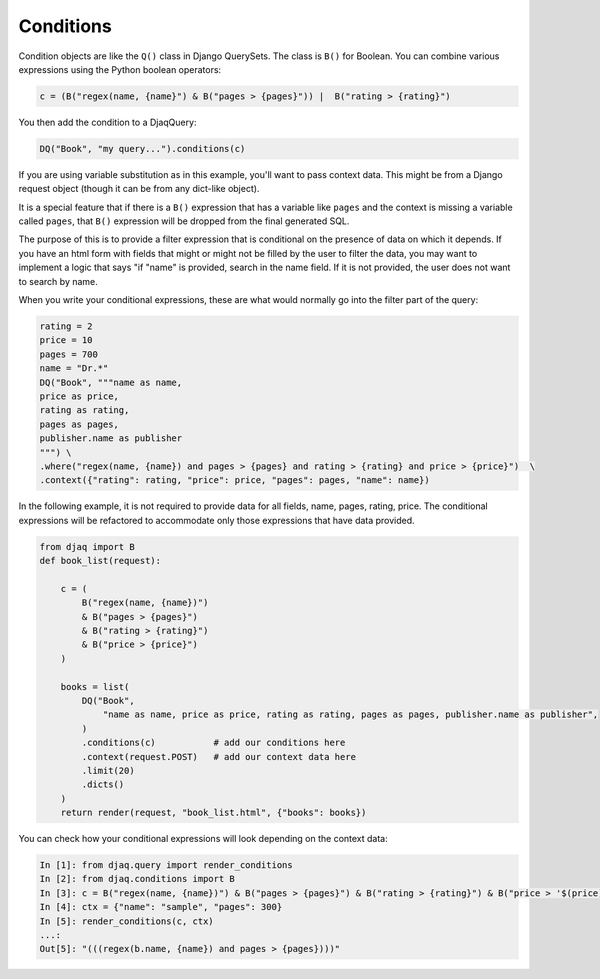 Conditions
----------

Condition objects are like the ``Q()`` class in Django QuerySets. The class is ``B()`` for
Boolean. You can combine various expressions using the Python boolean operators:

.. code:: python

     c = (B("regex(name, {name}") & B("pages > {pages}")) |  B("rating > {rating}")

You then add the condition to a DjaqQuery:

.. code:: python

    DQ("Book", "my query...").conditions(c)

If you are using variable substitution as in this example, you'll want to pass
context data. This might be from a Django request object (though it can be from
any dict-like object).

It is a special feature that if there is a ``B()`` expression that has a
variable like ``pages`` and the context is missing a variable called
``pages``, that ``B()`` expression will be dropped from the final generated SQL. 

The purpose of this is to provide a filter expression that is conditional on the
presence of data on which it depends. If you have an html form with fields that
might or might not be filled by the user to filter the data, you may want to
implement a logic that says "if "name" is provided, search in the name field. If
it is not provided, the user does not want to search by name.

When you write your conditional expressions, these are what would normally go
into the filter part of the query:

.. code:: python

    rating = 2
    price = 10
    pages = 700
    name = "Dr.*"
    DQ("Book", """name as name, 
    price as price, 
    rating as rating, 
    pages as pages, 
    publisher.name as publisher
    """) \
    .where("regex(name, {name}) and pages > {pages} and rating > {rating} and price > {price}")  \
    .context({"rating": rating, "price": price, "pages": pages, "name": name})

In the following example, it is not required to provide data for all fields,
name, pages, rating, price. The conditional expressions will be refactored to
accommodate only those expressions that have data provided.

.. code:: python

    from djaq import B
    def book_list(request):

        c = (
            B("regex(name, {name})")
            & B("pages > {pages}")
            & B("rating > {rating}")
            & B("price > {price}")
        )

        books = list(
            DQ("Book",
                "name as name, price as price, rating as rating, pages as pages, publisher.name as publisher",
            )
            .conditions(c)           # add our conditions here
            .context(request.POST)   # add our context data here
            .limit(20)
            .dicts()
        )
        return render(request, "book_list.html", {"books": books})

You can check how your conditional expressions will look depending on the context data:

.. code:: python

    In [1]: from djaq.query import render_conditions
    In [2]: from djaq.conditions import B
    In [3]: c = B("regex(name, {name})") & B("pages > {pages}") & B("rating > {rating}") & B("price > '$(price)'")
    In [4]: ctx = {"name": "sample", "pages": 300}
    In [5]: render_conditions(c, ctx)
    ...:
    Out[5]: "(((regex(b.name, {name}) and pages > {pages})))"

